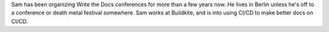 Sam has been organizing Write the Docs conferences for more than a few years now.
He lives in Berlin unless he's off to a conference or death metal festival somewhere.
Sam works at Buildkite, and is into using CI/CD to make better docs on CI/CD.
